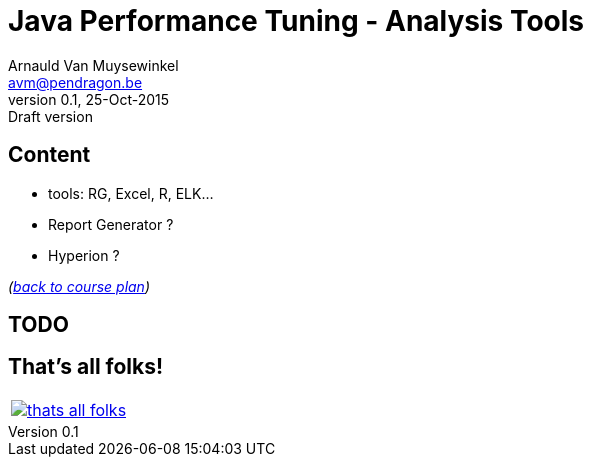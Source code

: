// build_options: 
Java Performance Tuning - Analysis Tools
========================================
Arnauld Van Muysewinkel <avm@pendragon.be>
v0.1, 25-Oct-2015: Draft version
:backend: slidy
//:theme: volnitsky
:data-uri:
:copyright: Creative-Commons-Zero (Arnauld Van Muysewinkel)


Content
-------

* tools: RG, Excel, R, ELK...
* Report Generator ?
* Hyperion ?

_(link:../0-extra/1-training_plan.html#_presentations[back to course plan])_


TODO
----


That's all folks!
-----------------

[cols="^",grid="none",frame="none"]
|=====
|image:../thats-all-folks.png[link="#(1)"]
|=====
